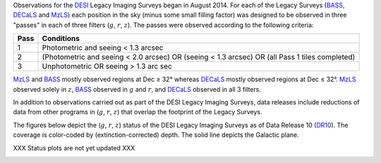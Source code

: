 .. title: Survey Status
.. slug: status
.. date: 2012-11-08 00:06:06 UTC
.. tags:
.. category:
.. link:
.. description:
.. type: text
.. author: Legacy Survey
.. has_math: true

.. |leq|    unicode:: U+2264 .. LESS-THAN-OR-EQUAL-TO SIGN
.. |geq|    unicode:: U+2265 .. GREATER-THAN-OR-EQUAL-TO SIGN
.. |deg|    unicode:: U+000B0 .. DEGREE SIGN

.. _`BASS`: ../bass
.. _`DECaLS`: ../decamls
.. _`MzLS`: ../mzls
.. _`DESI`: https://desi.lbl.gov
.. _`DR7`: ../dr7
.. _`DR8`: ../dr8
.. _`DR9`: ../dr9
.. _`DR10`: ../dr10

Observations for the `DESI`_ Legacy Imaging Surveys began in August 2014. For each of the Legacy Surveys
(`BASS`_, `DECaLS`_ and `MzLS`_) each position in the sky (minus some small filling factor)
was designed to be observed in three "passes" in each of three filters (:math:`g`, :math:`r`, :math:`z`).
The passes were observed according to the following criteria:

==== ==========
Pass Conditions
==== ==========
1    Photometric and seeing < 1.3 arcsec
2    (Photometric and seeing < 2.0 arcsec) OR (seeing < 1.3 arcsec) OR (all Pass 1 tiles completed)
3    Unphotometric OR seeing > 1.3 arc sec
==== ==========

`MzLS`_ and `BASS`_ mostly observed regions at Dec |geq| 32\ |deg| whereas `DECaLS`_ mostly
observed regions at Dec |leq| 32\ |deg|. `MzLS`_ observed solely in :math:`z`, `BASS`_
observed in :math:`g` and :math:`r`, and `DECaLS`_ observed in all 3 filters.

In addition to observations carried out as part of the DESI Legacy Imaging Surveys, data releases include
reductions of data from other programs in (:math:`g`, :math:`r`, :math:`z`) that overlap the
footprint of the Legacy Surveys.

The figures below depict the (:math:`g`, :math:`r`, :math:`z`) status of the DESI Legacy Imaging Surveys
as of Data Release 10 (`DR10`_). The coverage is color-coded by (extinction-corrected)
depth. The solid line depicts the Galactic plane.

XXX Status plots are not yet updated XXX

.. image:: /files/depth-g-dr10.png
    :height: 410
    :width: 570

.. image:: /files/depth-r-dr10.png
    :height: 410
    :width: 570

.. image:: /files/depth-z-dr10.png
    :height: 410
    :width: 570
    :align: center

